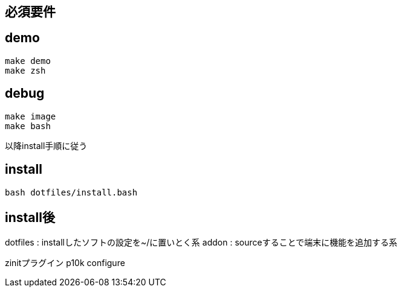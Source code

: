 
== 必須要件

== demo

```
make demo
make zsh
```

== debug
```
make image
make bash
```
以降install手順に従う

== install

```
bash dotfiles/install.bash
```

== install後
dotfiles : installしたソフトの設定を~/に置いとく系
addon : sourceすることで端末に機能を追加する系

zinitプラグイン
p10k configure